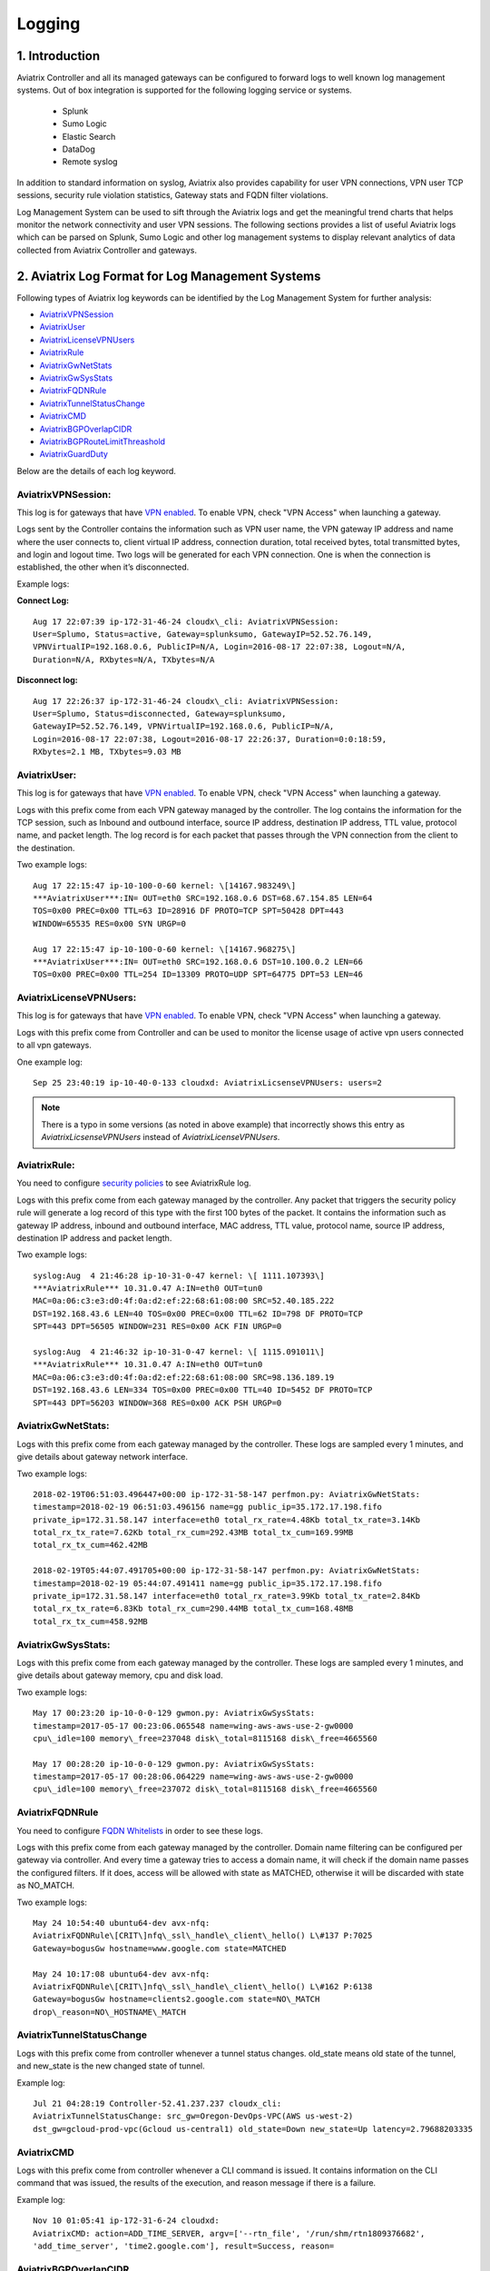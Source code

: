 .. meta::
   :description: Data Analytics with Aviatrix Logs -Splunk and Sumo
   :keywords: Splunk, Sumo, aviatrix logs, data analytics



=========================================================
    Logging 
=========================================================



1. Introduction
================

Aviatrix Controller and all its managed gateways can be configured to
forward logs to well known log management systems. Out of box integration is supported
for the following logging service or systems. 

 - Splunk 
 - Sumo Logic
 - Elastic Search
 - DataDog
 - Remote syslog


In addition to standard information on syslog, Aviatrix also provides
capability for user VPN connections, VPN user TCP sessions, security
rule violation statistics, Gateway stats and FQDN filter violations.

Log Management System can be used to sift through the Aviatrix logs and
get the meaningful trend charts that helps monitor the network
connectivity and user VPN sessions. The following sections provides a
list of useful Aviatrix logs which can be parsed on Splunk, Sumo Logic
and other log management systems to display relevant analytics of data
collected from Aviatrix Controller and gateways.

2. Aviatrix Log Format for Log Management Systems
==================================================

Following types of Aviatrix log keywords can be identified by the Log
Management System for further analysis:

- `AviatrixVPNSession <https://docs.aviatrix.com/HowTos/AviatrixLogging.html#id1>`_
- `AviatrixUser <https://docs.aviatrix.com/HowTos/AviatrixLogging.html#id2>`_
- `AviatrixLicenseVPNUsers <https://docs.aviatrix.com/HowTos/AviatrixLogging.html#id4>`_ 
- `AviatrixRule <https://docs.aviatrix.com/HowTos/AviatrixLogging.html#id6>`_
- `AviatrixGwNetStats <https://docs.aviatrix.com/HowTos/AviatrixLogging.html#id8>`_
- `AviatrixGwSysStats <https://docs.aviatrix.com/HowTos/AviatrixLogging.html#id10>`_
- `AviatrixFQDNRule <https://docs.aviatrix.com/HowTos/AviatrixLogging.html#id12>`_
- `AviatrixTunnelStatusChange <https://docs.aviatrix.com/HowTos/AviatrixLogging.html#id14>`_
- `AviatrixCMD <https://docs.aviatrix.com/HowTos/AviatrixLogging.html#id15>`_
- `AviatrixBGPOverlapCIDR <https://docs.aviatrix.com/HowTos/AviatrixLogging.html#id12>`_
- `AviatrixBGPRouteLimitThreashold <https://docs.aviatrix.com/HowTos/AviatrixLogging.html#aviatrixbgproutelimitthreshold>`_
- `AviatrixGuardDuty <https://docs.aviatrix.com/HowTos/AviatrixLogging.html#id13>`_

Below are the details of each log keyword. 

AviatrixVPNSession:
--------------------

This log is for gateways that have `VPN enabled <http://docs.aviatrix.com/HowTos/Cloud_Networking_Ref_Des.html>`_. To enable VPN, check "VPN Access" 
when launching a gateway. 

Logs sent by the Controller contains the information such as VPN user
name, the VPN gateway IP address and name where the user connects to,
client virtual IP address, connection duration, total received bytes,
total transmitted bytes, and login and logout time. Two logs will be
generated for each VPN connection. One is when the connection is
established, the other when it’s disconnected.

Example logs:

**Connect Log:**

::

  Aug 17 22:07:39 ip-172-31-46-24 cloudx\_cli: AviatrixVPNSession: 
  User=Splumo, Status=active, Gateway=splunksumo, GatewayIP=52.52.76.149,
  VPNVirtualIP=192.168.0.6, PublicIP=N/A, Login=2016-08-17 22:07:38, Logout=N/A,
  Duration=N/A, RXbytes=N/A, TXbytes=N/A

**Disconnect log:**

::

  Aug 17 22:26:37 ip-172-31-46-24 cloudx\_cli: AviatrixVPNSession: 
  User=Splumo, Status=disconnected, Gateway=splunksumo,
  GatewayIP=52.52.76.149, VPNVirtualIP=192.168.0.6, PublicIP=N/A,
  Login=2016-08-17 22:07:38, Logout=2016-08-17 22:26:37, Duration=0:0:18:59,
  RXbytes=2.1 MB, TXbytes=9.03 MB

AviatrixUser:
--------------

This log is for gateways that have `VPN enabled <http://docs.aviatrix.com/HowTos/Cloud_Networking_Ref_Des.html>`_. To enable VPN, check "VPN Access"
when launching a gateway.

Logs with this prefix come from each VPN gateway managed by the
controller. The log contains the information for the TCP session, such
as Inbound and outbound interface, source IP address, destination IP
address, TTL value, protocol name, and packet length. The log record is
for each packet that passes through the VPN connection from the client
to the destination.

Two example logs:

::

  Aug 17 22:15:47 ip-10-100-0-60 kernel: \[14167.983249\]
  ***AviatrixUser***:IN= OUT=eth0 SRC=192.168.0.6 DST=68.67.154.85 LEN=64
  TOS=0x00 PREC=0x00 TTL=63 ID=28916 DF PROTO=TCP SPT=50428 DPT=443
  WINDOW=65535 RES=0x00 SYN URGP=0

  Aug 17 22:15:47 ip-10-100-0-60 kernel: \[14167.968275\]
  ***AviatrixUser***:IN= OUT=eth0 SRC=192.168.0.6 DST=10.100.0.2 LEN=66
  TOS=0x00 PREC=0x00 TTL=254 ID=13309 PROTO=UDP SPT=64775 DPT=53 LEN=46

AviatrixLicenseVPNUsers:
-------------------------

This log is for gateways that have `VPN enabled <http://docs.aviatrix.com/HowTos/Cloud_Networking_Ref_Des.html>`_. To enable VPN, check "VPN Access"
when launching a gateway.

Logs with this prefix come from Controller and can be used to monitor 
the license usage of active vpn users connected to all vpn gateways.

One example log:

::

  Sep 25 23:40:19 ip-10-40-0-133 cloudxd: AviatrixLicsenseVPNUsers: users=2

.. note:: There is a typo in some versions (as noted in above example) that incorrectly shows this entry as `AviatrixLicsenseVPNUsers` instead of `AviatrixLicenseVPNUsers`.

AviatrixRule:
--------------

You need to configure `security policies <http://docs.aviatrix.com/HowTos/gateway.html#security-policy>`_ to see AviatrixRule log.

Logs with this prefix come from each gateway managed by the controller.
Any packet that triggers the security policy rule will generate a log
record of this type with the first 100 bytes of the packet. It contains
the information such as gateway IP address, inbound and outbound
interface, MAC address, TTL value, protocol name, source IP address,
destination IP address and packet length.

Two example logs:

::

  syslog:Aug  4 21:46:28 ip-10-31-0-47 kernel: \[ 1111.107393\]
  ***AviatrixRule*** 10.31.0.47 A:IN=eth0 OUT=tun0
  MAC=0a:06:c3:e3:d0:4f:0a:d2:ef:22:68:61:08:00 SRC=52.40.185.222
  DST=192.168.43.6 LEN=40 TOS=0x00 PREC=0x00 TTL=62 ID=798 DF PROTO=TCP
  SPT=443 DPT=56505 WINDOW=231 RES=0x00 ACK FIN URGP=0

  syslog:Aug  4 21:46:32 ip-10-31-0-47 kernel: \[ 1115.091011\]
  ***AviatrixRule*** 10.31.0.47 A:IN=eth0 OUT=tun0
  MAC=0a:06:c3:e3:d0:4f:0a:d2:ef:22:68:61:08:00 SRC=98.136.189.19
  DST=192.168.43.6 LEN=334 TOS=0x00 PREC=0x00 TTL=40 ID=5452 DF PROTO=TCP
  SPT=443 DPT=56203 WINDOW=368 RES=0x00 ACK PSH URGP=0

AviatrixGwNetStats:
--------------------

Logs with this prefix come from each gateway managed by the controller.
These logs are sampled every 1 minutes, and give details about gateway
network interface.

Two example logs:

::
 
  2018-02-19T06:51:03.496447+00:00 ip-172-31-58-147 perfmon.py: AviatrixGwNetStats: 
  timestamp=2018-02-19 06:51:03.496156 name=gg public_ip=35.172.17.198.fifo 
  private_ip=172.31.58.147 interface=eth0 total_rx_rate=4.48Kb total_tx_rate=3.14Kb
  total_rx_tx_rate=7.62Kb total_rx_cum=292.43MB total_tx_cum=169.99MB
  total_rx_tx_cum=462.42MB
  
  2018-02-19T05:44:07.491705+00:00 ip-172-31-58-147 perfmon.py: AviatrixGwNetStats:
  timestamp=2018-02-19 05:44:07.491411 name=gg public_ip=35.172.17.198.fifo 
  private_ip=172.31.58.147 interface=eth0 total_rx_rate=3.99Kb total_tx_rate=2.84Kb
  total_rx_tx_rate=6.83Kb total_rx_cum=290.44MB total_tx_cum=168.48MB
  total_rx_tx_cum=458.92MB

AviatrixGwSysStats:
-------------------

Logs with this prefix come from each gateway managed by the controller.
These logs are sampled every 1 minutes, and give details about gateway
memory, cpu and disk load.

Two example logs:

::

  May 17 00:23:20 ip-10-0-0-129 gwmon.py: AviatrixGwSysStats: 
  timestamp=2017-05-17 00:23:06.065548 name=wing-aws-aws-use-2-gw0000
  cpu\_idle=100 memory\_free=237048 disk\_total=8115168 disk\_free=4665560

  May 17 00:28:20 ip-10-0-0-129 gwmon.py: AviatrixGwSysStats: 
  timestamp=2017-05-17 00:28:06.064229 name=wing-aws-aws-use-2-gw0000
  cpu\_idle=100 memory\_free=237072 disk\_total=8115168 disk\_free=4665560

AviatrixFQDNRule
----------------

You need to configure `FQDN Whitelists <http://docs.aviatrix.com/HowTos/FQDN_Whitelists_Ref_Design.html>`_ in order to see these logs. 

Logs with this prefix come from each gateway managed by the controller.
Domain name filtering can be configured per gateway via controller. And
every time a gateway tries to access a domain name, it will check if the
domain name passes the configured filters. If it does, access will be
allowed with state as MATCHED, otherwise it will be discarded with state
as NO\_MATCH.

Two example logs:

::

  May 24 10:54:40 ubuntu64-dev avx-nfq:
  AviatrixFQDNRule\[CRIT\]nfq\_ssl\_handle\_client\_hello() L\#137 P:7025
  Gateway=bogusGw hostname=www.google.com state=MATCHED

  May 24 10:17:08 ubuntu64-dev avx-nfq:
  AviatrixFQDNRule\[CRIT\]nfq\_ssl\_handle\_client\_hello() L\#162 P:6138
  Gateway=bogusGw hostname=clients2.google.com state=NO\_MATCH
  drop\_reason=NO\_HOSTNAME\_MATCH

AviatrixTunnelStatusChange
--------------------------

Logs with this prefix come from controller whenever a tunnel status changes.
old_state means old state of the tunnel, and new_state is the new changed state of tunnel.

Example log:

::

  Jul 21 04:28:19 Controller-52.41.237.237 cloudx_cli: 
  AviatrixTunnelStatusChange: src_gw=Oregon-DevOps-VPC(AWS us-west-2) 
  dst_gw=gcloud-prod-vpc(Gcloud us-central1) old_state=Down new_state=Up latency=2.79688203335

AviatrixCMD
--------------------------

Logs with this prefix come from controller whenever a CLI command is issued.  It contains
information on the CLI command that was issued, the results of the execution, and reason
message if there is a failure.

Example log:

.. highlight:: none

::

  Nov 10 01:05:41 ip-172-31-6-24 cloudxd:
  AviatrixCMD: action=ADD_TIME_SERVER, argv=['--rtn_file', '/run/shm/rtn1809376682',
  'add_time_server', 'time2.google.com'], result=Success, reason=

AviatrixBGPOverlapCIDR
------------------------

Log message with this prefix comes from the Controller whenever it detects overlapping CIDRs between on-prem learned and Spoke VPC CIDRs. 

Example log:

::
  
  2018-09-24T20:28:58.330708+00:00 ip-172-31-23-128 cloudxd: AviatrixBGPOverlapCIDR: Time Detected: 2018-09-24 20:28:58.329881
 
  Spoke/Manual CIDRs ['10.0.0.0/8'] have a conflict with BGP Learned CIDRs [u'10.2.0.0/16', u'30.2.0.0/16'] in VPC vpc-782bb21f on connection vgw-bgp-ha.

AviatrixBGPRouteLimitThreshold
--------------------------------

Log message with this prefix comes from the Controller whenever it detects total BGP routes
exceed the 80 routes. (AWS VGW has a total 100 route limit.)

Example log:

::
  
  2018-09-24T20:24:50.600144+00:00 ip-172-31-23-128 cloudxd: AviatrixBGPRouteLimitThreshold: This message is alerting you that the VGW listed below currently has 89 routes, which is approaching the VGW route limits (100). You can reduce the number of routes on VGW both from on-prem side and on Aviatrix Transit gateway by enabling Route Summarization feature.
 
  Time Detected: 2018-09-24 20:24:50.599822
 
  Connection Name: vgw-bgp-ha
  VGW Id: vgw-0942b724a5150bc6a

AviatrixGuardDuty
-------------------

Log message with this prefix comes from the Controller whenever it receives alert message from AWS GuardDuty. 

Example log:

::

  2018-09-23T00:00:50.369963-07:00 ip-172-31-89-197 cloudxd: AviatrixGuardDuty: Account [aws], Region [us-east-1], Instance ID [i-0a675b03fafedd3f2], at 2018-09-23T02:05:35Z, 163.172.7.97 is performing SSH brute force attacks against i-0a675b03fafedd3f2.  Please tighten instance security group to avoid UnauthorizedAccess:EC2/SSHBruteForce threat.
 
  2018-09-23T00:00:50.332066-07:00 ip-172-31-89-197 cloudxd: AviatrixGuardDuty: Account [aws], Region [us-east-1], Instance ID [i-0a675b03fafedd3f2], at 2018-09-23T06:35:40Z, Unprotected port on EC2 instance i-0a675b03fafedd3f2 is being probed. Please tighten instance security group to avoid Recon:EC2/PortProbeUnprotectedPort threat.
 


3. Logging Configuration at Aviatrix Controller
================================================

To enable logging at Aviatrix Controller, go to Settings->Logging page. Once logging is enabled, both Controller and all gateways will forward logs directly to the logging server.

Two examples for Remote Syslog and Logstash Forwarder below.

3.1 Remote Syslog
------------------
On the Aviatrix Controller:
  a. Server:	FQDN or IP address of remote syslog server
  #. Port:	Listening port of remote syslog server (6514 by default)
  #. Cert:	A compressed file in tgz format with both certificates (.crt format) of remote syslog server and CA. For example, a compressed file which is named certs.tgz includes (1) ca.pem, (2) rsyslog-crt.pem, and (3) rsyslog-key.pem
  #. Protocol:	TCP or UDP (TCP by default)
  
On the Remote syslog server:
  1. SSH into the remote syslog server
  #. Go to /var/log/aviatrix directory
  #. Find the directory of desired controller or gateway
        a. Controller's directory name is in a format of Controller-public_IP_of_controller
        #. Gateway's directory name is in a format of GW-gateway_name-public_IP_of_gateway
  #. Each controller/gateway directory should have
        a. auth.log
        #. commmandlog.log
        #. syslog
 
3.2 Logstash Forwarder
-----------------------
On the Aviatrix Controller:
  a. Server Type:	Remote or Local
  #. Server:	FQDN or IP address of logstash server
  #. Port:	Listening port of logstash server (5000 by default)
  #. Trusted CA:	CA certificate (.crt format)

Note:
If "Local" is selected for "Server Type", Aviatrix Controller itself will be enabled as a logstash server. Before you do this, make sure your controller has at least 30GB of hard disk space. 

On the Logstash console:
  Log into the web page of your logstash server to access the logs. 

  The Kibana interface is divided into four main sections:
  
  a. Discover
	By default, this page will display all of your most recently received logs. You can filter through and find specific log messages based on Search Queries, then narrow the search results to a specific time range with the Time Filter. 
  b. Visualize
	The Visualize page is where you can create, modify, and view your own custom visualizations.
  c. Dashboard
	The Dashboard page is where you can create, modify, and view your own custom dashboards. With a dashboard, you can combine multiple visualizations onto a single page, then filter them by providing a search query or by selecting filters by clicking elements in the visualization.
  d. Settings
	The Settings page lets you change a variety of things like default values or index patterns.

4. Log management system Apps
====================================

Aviatrix controller can be configured to forward logs to various log
management systems. Aviatrix also provides apps with prebuilt dashboards
for popular log management systems like Splunk and Sumo Logic.

Splunk App for Aviatrix
-----------------------

Splunk app for Aviatrix can be downloaded from
`Splunkbase <https://splunkbase.splunk.com/app/3585/>`_.

Click `here <https://github.com/AviatrixSystems/SplunkforAviatrix>`_ to check
instructions on GitHub.

**Sample**

|splunk_sample|


Sumo Logic App for Aviatrix
---------------------------

Sumo Logic app installation guide is also available on
`GitHub <https://github.com/AviatrixSystems/SumoLogicforAviatrix>`_.

**Sample**

|sumo_sample|

.. |splunk_sample| image:: DataAnalSplunkSumo_media/splunk_overview.png
   :width: 6.50000in
   :height: 6.55000in
.. |sumo_sample| image:: DataAnalSplunkSumo_media/sumo_overview.png
   :width: 6.50500in
   :height: 6.20500in


5. Loggly integration via Syslog
====================================

To configure Loggly integration through an intermediary syslog server relay:

1. Build an rsyslog server relay using a Linux distribution of your choice 

2. Configure Aviatrix to send rsyslog traffic to the relay (section 3.1 above)

3. Follow `this document <https://www.loggly.com/docs/network-devices-and-routers/>`_ to configure the relay to send to Loggly

6. Netflow and Span port support
=================================

Starting from Release 4.0, Aviatrix Controller and gateways support netflow and span port. 



.. disqus::
